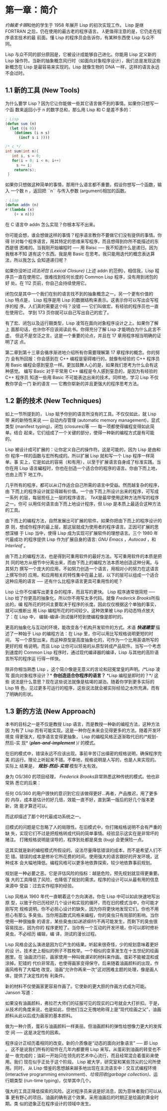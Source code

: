 * 第一章：简介

    [[<http://zh.wikipedia.org/zh-cn/%E7%BA%A6%E7%BF%B0%C2%B7%E9%BA%A6%E5%8D%A1%E9% 94%A1>][约翰麦卡锡]]和他的学生于 1958 年展开 Lisp 的初次实现工作。 Lisp 是继 FORTRAN
    之后，仍在使用的最古老的程序语言。 [[<http://acl.readthedocs.org/en/latest/zhCN/notes-cn.html#notes-1>][λ]]更值得注意的是，它仍走在程序语言技术的最
    前面。懂 Lisp 的程序员会告诉你，有某种东西使 Lisp 与众不同。

    Lisp 与众不同的部分原因是，它被设计成能够自己进化。你能用 Lisp 定义新的 Lisp
    操作符。当新的抽象概念风行时（如面向对象程序设计），我们总是发现这些新概念在
    Lisp 是最容易来实现的。Lisp 就像生物的 DNA 一样，这样的语言永远不会过时。

** 1.1 新的工具 (New Tools)

     为什么要学 Lisp？因为它让你能做一些其它语言做不到的事情。如果你只想写一个函
     数来返回小于  n 的数字总和，那么用 Lisp 和 C 是差不多的：

     #+begin_src lisp
     ; Lisp
     (defun sum (n)
       (let ((s 0))
         (dotimes (i n s)
           (incf s i ))))
     #+end_src

     #+begin_src c
     /* c */
     int sum(int n){
        int i, s = 0;
        for(i = 0; i < n; i++)
          s += i;
         return(s);
      }
     #+end_src

       如果你只想做这种简单的事情，那用什么语言都不重要。假设你想写一个函数，输入
       一个数 n ，返回把 ``n`` 与传入参数 (argument)相加的函数。

       #+begin_src lisp
	     ; Lisp
	     (defun addn (n)
	     #'(lambda (x)
	         (+ x n)))
       #+end_src

     在 C 语言中 addn 怎么实现？你根本写不出来。

       你可能会想，谁会想做这样的事情？程序语言教你不要做它们没有提供的事情。你得
       针对每个程序语言，用其特定的思维来写程序，而且想得到你所不能描述的东西是很
       困难的。当我刚开始编程时 ── 用 Baisc ── 我不知道什么是递归，因为我根本不知
       道有这个东西。我是用 Basic 在思考。我只能用迭代的概念表达算法，所以我怎么
       会知道递归呢？

       如果你没听过[[<http://zh.wikipedia.org/zh-cn/%E9%97%AD%E5%8C%85_(%E8%AE%A1%E7%AE%97%E6%9C%BA%E7%A7%91%E5%AD%A6)>][词法闭包 (Lexical Closure)]] (上述  addn  的范例)，相信我，Lisp
       程序员一直在使用它。很难找到任何长度的 Common Lisp 程序，没有用到闭包的好
       处。在 112 页前，你自己会持续使用它。

       闭包仅是其中一个我们在别的语言找不到的抽象概念之一。另一个更有价值的 Lisp
       特点是， Lisp 程序是用 Lisp 的数据结构来表示。这表示你可以写出会写程序的程
       序。人们真的需要这个吗？没错 ── 它们叫做宏，有经验的程序员也一直在使用它。
       学到 173 页你就可以自己写出自己的宏了。

       有了宏、闭包以及运行期类型，Lisp 凌驾在面向对象程序设计之上。如果你了解上
       面那句话，也许你不应该阅读此书。你得充分了解 Lisp 才能明白为什么此言不虚。
       但这不是空泛之言。这是一个重要的论点，并且在 17 章用程序相当明确的证明了这
       点。

       第二章到第十三章会循序渐进地介绍所有你需要理解第 17 章程序的概念。你的努力
       会有所回报：你会感到在 C++ 编程是窒碍难行的，就像有经验的 C++ 程序员用
       Basic 编程会感到窒息一样。更加鼓舞人心的是，如果我们思考为什么会有这种感觉。
       编写 Basic 对于平常用 C++ 编程是令人感到窒息的，是因为有经验的 C++ 程序员
       知道一些用 Basic 不可能表达出来的技术。同样地，学习 Lisp 不仅教你学会一门
       新的语言 ── 它教你崭新的并且更强大的程序思考方法。

** 1.2 新的技术 (New Techniques)

     如上一节所提到的， Lisp 赋予你别的语言所没有的工具。不仅仅如此，就 Lisp 带
     来的新特性来说 ── 自动内存管理 (automatic memory management)，显式类型
     (manifest typing)，闭包 (closures)等 ── 每一项都使得编程变得如此简单。结合
     起来，它们组成了一个关键的部分，使得一种新的编程方式是有可能的。

     Lisp 被设计成可扩展的：让你定义自己的操作符。这是可能的，因为 Lisp 是由和你
     程序一样的函数与宏所构成的。所以扩展 Lisp 就和写一个 Lisp 程序一样简单。事
     实上，它是如此的容易（和有用），以至于扩展语言自身成了标准实践。当你在用
     Lisp 语言編程时，你也在创造一个适合你的程序的语言。你由下而上地，也由上而下
     地工作。

     几乎所有的程序，都可以从订作适合自己所需的语言中受益。然而越复杂的程序，由
     下而上的程序设计就显得越有价值。一个由下而上所设计出来的程序，可写成一系列
     的层，每层担任上一层的程序语言。 [[<http://en.wikipedia.org/wiki/TeX>][TeX]]是最早使用这种方法所写的程序之一。你可
     以用任何语言由下而上地设计程序，但 Lisp 是本质上最适合这种方法的工具。

     由下而上的编程方法，自然发展出可扩展的软件。如果你把由下而上的程序设计的原
     则，想成你程序的最上层，那这层就成为使用者的程序语言。正因可扩展的思想深植
     于 Lisp 当中，使得 Lisp 成为实现可扩展软件的理想语言。三个 1980 年代最成功
     的程序提供 Lisp 作为扩展自身的语言: [[<http://www.gnu.org/software/emacs/>][GNU Emacs]] ，[[<http://www.autodesk.com.tw/adsk/servlet/pc/index?siteID=1170616&id=14977606>][Autocad]] ，和 [[<http://en.wikipedia.org/wiki/Interleaf>][Interleaf]] 。

     由下而上的编程方法，也是得到可重用软件的最好方法。写可重用软件的本质是把共
     同的地方从细节中分离出来，而由下而上的编程方法本质地创造这种分离。与其努力
     撰写一个庞大的应用，不如努力创造一个语言，用相对小的努力在这语言上撰写你的
     应用。和应用相关的特性集中在最上层，以下的层可以组成一个适合这种应用的语言
     ── 还有什么比程序语言更具可重用性的呢？

     Lisp 让你不仅编写出更复杂的程序，而且写的更快。 Lisp 程序通常很简短 ── Lisp
     给了你更高的抽象化，所以你不用写太多代码。就像 [[<http://en.wikipedia.org/wiki/Fred_Brooks>][Frederick Brooks]]所指出的，编
     程所花的时间主要取决于程序的长度。因此仅仅根据这个单独的事实，就可以推断出
     用 Lisp 编程所花的时间较少。这种效果被 Lisp 的动态特点放大了：在 Lisp 中，
     编辑-编译-测试循环短到使编程像是即时的。

     更高的抽象化与互动的环境，能改变各个机构开发软件的方式。术语 /*快速建型*/
     描述了一种始于 Lisp 的编程方法：在 Lisp 里，你可以用比写规格说明更短的时间，
     写一个原型出来，而这种原型是高度抽象化的，可作为一个比用英语所写的更好的规
     格说明。而且 Lisp 让你可以轻易的从原型转成产品软件。当写一个考虑到速度的
     Common Lisp 程序时，通过现代编译器的编译，Lisp 与其他的高阶语言所写的程序运
     行得一样快。

     除非你相当熟悉 Lisp ，这个简介像是无意义的言论和冠冕堂皇的声明。/*Lisp 凌驾
     面向对象程序设计？* *你创造适合你程序的语言？* *Lisp 编程是即时的？*/ 这些
     说法是什么意思？现在这些说法就像是枯竭的湖泊。随着你学到更多实际的 Lisp 特
     色，见过更多可运行的程序，这些说法就会被实际经验之水所充满，而有了明确的形状。

** 1.3 新的方法 (New Approach)

     本书的目标之一是不仅是教授 Lisp 语言，而是教授一种新的编程方法，这种方法因
     为有了 Lisp 而有可能实现。这是一种你在未来会见得更多的方法。随着开发环境变
     得更强大，程序语言变得更抽象， Lisp 的编程风格正逐渐取代旧的/*规划-然后-实
     现* (/*plan-and-implement*/ )/ 的模式。

     在旧的模式中，错误永远不应该出现。事前辛苦订出缜密的规格说明，确保程序完美
     的运行。理论上听起来不错。不幸地，规格说明是人写的，也是人来实现的。实际上
     结果是， /*规划-然后-实现*/ 模型不太有效。

     身为 OS/360 的项目经理， [[<http://en.wikipedia.org/wiki/Fred_Brooks>][Frederick Brooks]]非常熟悉这种传统的模式。他也非常熟
     悉它的后果：

       任何 OS/360 的用户很快的意识到它应该做得更好...再者，产品推迟，用了更多的
       内存，成本是估计的好几倍，效能一直不好，直到第一版后的好几个版本更新，效
       能才算还可以。

     而这却描述了那个时代最成功系统之一。

     旧模式的问题是它忽略了人的局限性。在旧模式中，你打赌规格说明不会有严重的缺
     失，实现它们不过是把规格转成代码的简单事情。经验显示这实在是非常坏的赌注。
     打赌规格说明是误导的，程序到处都是臭虫 (bug) 会更保险一点。

     这其实就是新的编程模式所假设的。设法尽量降低错误的成本，而不是希望人们不犯
     错。错误的成本是修补它所花费的时间。使用强大的语言跟好的开发环境，这种成本
     会大幅地降低。编程风格可以更多地依靠探索，较少地依靠事前规划。

     规划是一种必要之恶。它是评估风险的指标：越是危险，预先规划就显得更重要。强
     大的工具降低了风险，也降低了规划的需求。程序的设计可以从最有用的信息来源中
     受益：过去实作程序的经验。

     Lisp 风格从 1960 年代一直朝着这个方向演进。你在 Lisp 中可以如此快速地写出原
     型，以致于你已历经好几个设计和实现的循环，而在旧的模式当中，你可能才刚写完
     规格说明。你不必担心设计的缺失，因为你将更快地发现它们。你也不用担心有那么
     多臭虫。当你用函数式风格来编程，你的臭虫只有局部的影响。当你使用一种很抽象
     的语言，某些臭虫(如[[<http://zh.wikipedia.org/zh-cn/%E8%BF%B7%E9%80%94%E6%8C%87%E9%92%88>][迷途指针]])不再可能发生，而剩下的臭虫很容易找出，因为你的
     程序更短了。当你有一个互动的开发环境，你可以即时修补臭虫，不必经历 编辑，编
     译，测试的漫长过程。

     Lisp 风格会这么演进是因为它产生的结果。听起来很奇怪，少的规划意味着更好的设
     计。技术史上相似的例子不胜枚举。一个相似的变革发生在十五世纪的绘画圈里。在
     油画流行前，画家使用一种叫做[[<http://zh.wikipedia.org/zh-cn/%E8%9B%8B%E5%BD%A9%E7%95%AB>][蛋彩]]的材料来作画。蛋彩不能被混和或涂掉。犯错的
     代价非常高，也使得画家变得保守。后来随着油画颜料的出现，作画风格有了大幅地
     改变。油画“允许你再来一次”这对困难主题的处理，像是画人体，提供了决定性的有
     利条件。

     新的材料不仅使画家更容易作画了。它使新的更大胆的作画方式成为可能。 Janson
     写道：

       如果没有油画颜料，弗拉芒大师们的征服可见的现实的口号就会大打折扣。于是，
       从技术的角度来说，也是如此，但他们当之无愧地称得上是“现代绘画之父”，油画
       颜料从此以后成为画家的基本颜料。

     做为一种介质，蛋彩与油画颜料一样美丽。但油画颜料的弹性给想像力更大的发挥空
     间 ── 这是决定性的因素。

     程序设计正经历着相同的改变。新的介质像是“动态的面向对象语言” ── 即 Lisp 。
     这不是说我们所有的软件在几年内都要用 Lisp 来写。从蛋彩到油画的转变也不是一
     夜完成的；油彩一开始只在领先的艺术中心流行，而且经常混合着蛋彩来使用。我们
     现在似乎正处于这个阶段。 Lisp 被大学，研究室和某些顶尖的公司所使用。同时，
     从 Lisp 借鉴的思想越来越多地出现在主流语言中：交互式编程环境 (interactive
     programming environment)、[[<http://zh.wikipedia.org/zh-cn/%E5%9E%83%E5%9C%BE%E5%9B%9E%E6%94%B6_(%E8%A8%88%E7%AE%97%E6%A9%9F%E7%A7%91%E5%AD%B8)>][垃圾回收(garbage collection)]]、运行期类型
     (run-time typing)，仅举其中几个。

     强大的工具正降低探索的风险。这对程序员来说是好消息，因为意味者我们可以从事
     更有野心的项目。油画的确有这个效果。采用油画后的时期正是绘画的黄金时期。类
     似的迹象正在程序设计的领域中发生。
